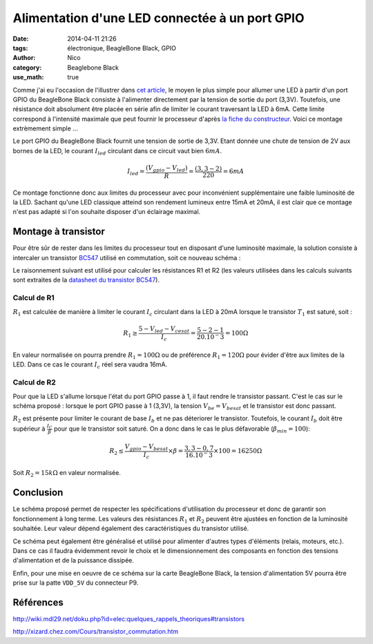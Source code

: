 Alimentation d'une LED connectée à un port GPIO
###############################################

:date: 2014-04-11 21:26
:tags: électronique, BeagleBone Black, GPIO
:author: Nico
:category: Beaglebone Black
:use_math: true

Comme j'ai eu l'occasion de l'illustrer dans `cet article <{filename}/commande-led-par-gpio.rst>`_, le moyen le plus simple pour allumer une LED à partir d'un port GPIO du BeagleBone Black consiste à l'alimenter directement par la tension de sortie du port (3,3V). Toutefois, une résistance doit absolument être placée en série afin de limiter le courant traversant la LED à 6mA. Cette limite correspond à l'intensité maximale que peut fournir le processeur d'après `la fiche du constructeur <http://www.ti.com/lit/ds/symlink/am3359.pdf>`_. Voici ce montage extrèmement simple ...

.. thumbnail:: /images/alim_led_img1_thumb.png
   :target: /images/alim_led_img1.png
   :align: center
   :scale: 50%
   :class: gallery
  :alt: Alimentation LED


Le port GPIO du BeagleBone Black fournit une tension de sortie de 3,3V. Etant donnée une chute de tension de 2V aux bornes de la LED, le courant :math:`I_{led}` circulant dans ce circuit vaut bien :math:`6mA`.

.. math::

 I_{led}=\frac{(V_{gpio}-V_{led})}{R}=\frac{(3,3-2)}{220}=6mA 

Ce montage fonctionne donc aux limites du processeur avec pour inconvénient supplémentaire une faible luminosité de la LED. Sachant qu'une LED classique atteind son rendement lumineux entre 15mA et 20mA, il est clair que ce montage n'est pas adapté si l'on souhaite disposer d'un éclairage maximal. 

Montage à transistor
====================

Pour être sûr de rester dans les limites du processeur tout en disposant d'une luminosité maximale, la solution consiste à intercaler un transistor `BC547 <http://pdf.datasheetcatalog.net/datasheet/fairchild/BC547.pdf>`_ utilisé en commutation, soit ce nouveau schéma :

.. thumbnail:: /images/alim_led_img2_thumb.png
   :target: /images/alim_led_img2.png
   :align: center
   :scale: 50%
   :class: gallery
   :alt: Alimentation LED

Le raisonnement suivant est utilisé pour calculer les résistances R1 et R2 (les valeurs utilisées dans les calculs suivants sont extraites de la `datasheet du transistor BC547 <http://pdf.datasheetcatalog.net/datasheet/fairchild/BC547.pdf>`_).

Calcul de R1
------------

:math:`R_1` est calculée de manière à limiter le courant :math:`I_c` circulant dans la LED à 20mA lorsque le transistor :math:`T_1` est saturé, soit :

.. math::

 R_1\geq\frac{5-V_{led}-V_{cesat}}{I_c} = \frac{5-2-1}{20.10^-3} = 100 \Omega

En valeur normalisée on pourra prendre :math:`R_1=100 \Omega` ou de préférence :math:`R_1=120 \Omega` pour évider d'être aux limites de la LED. Dans ce cas le courant :math:`I_c` réel sera vaudra 16mA.

Calcul de R2
------------

Pour que la LED s'allume lorsque l'état du port GPIO passe à 1, il faut rendre le transistor passant. C'est le cas sur le schéma proposé : lorsque le port GPIO passe à 1 (3,3V), la tension :math:`V_{be} = V_{besat}` et le transistor est donc passant. 

:math:`R_2` est présente pour limiter le courant de base :math:`I_b` et ne pas déteriorer le transistor. Toutefois, le courant :math:`I_b` doit être supérieur à :math:`\frac{I_C}{\beta}` pour que le transistor soit saturé. On a donc dans le cas le plus défavorable (:math:`\beta_{min}=100`):

.. math::

 R_2\leq\frac{V_{gpio}-V_{besat}}{I_c}\times\beta = \frac{3,3-0,7}{16.10^-3}\times 100 = 16250\Omega

Soit :math:`R_2=15k\Omega` en valeur normalisée.

Conclusion
==========

Le schéma proposé permet de respecter les spécifications d'utilisation du processeur et donc de garantir son fonctionnement à long terme. Les valeurs des résistances :math:`R_1` et :math:`R_2` peuvent être ajustées en fonction de la luminosité souhaitée. Leur valeur dépend également des caractéristiques du transistor utilisé.

Ce schéma peut également être généralisé et utilisé pour alimenter d'autres types d'éléments (relais, moteurs, etc.). Dans ce cas il faudra évidemment revoir le choix et le dimensionnement des composants en fonction des tensions d'alimentation et de la puissance dissipée.

Enfin, pour une mise en oeuvre de ce schéma sur la carte BeagleBone Black, la tension d'alimentation 5V pourra être prise sur la patte ``VDD_5V`` du connecteur P9.

Références
==========

`<http://wiki.mdl29.net/doku.php?id=elec:quelques_rappels_theoriques#transistors>`_

`<http://xizard.chez.com/Cours/transistor_commutation.htm>`_